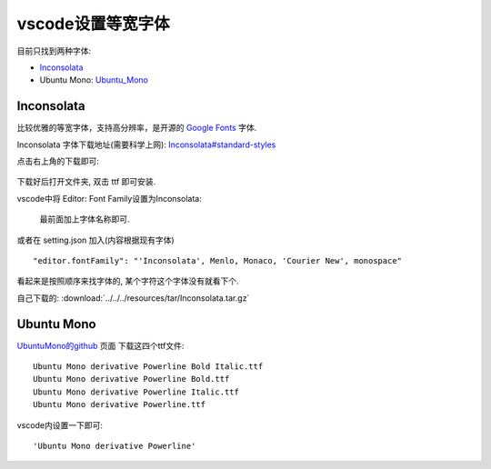 ===================
vscode设置等宽字体
===================

目前只找到两种字体:

- Inconsolata_
- Ubuntu Mono: Ubuntu_Mono_


Inconsolata
===================

比较优雅的等宽字体，支持高分辨率，是开源的 `Google Fonts <https://fonts.google.com>`_ 字体.

Inconsolata 字体下载地址(需要科学上网): `Inconsolata#standard-styles <https://fonts.google.com/specimen/Inconsolata#standard-styles>`_

点击右上角的下载即可:

.. figure:: ../../../resources/images/2023-03-30-13-39-51.png
  :width: 480px

下载好后打开文件夹, 双击 ttf 即可安装.

vscode中将 Editor: Font Family设置为Inconsolata:

.. figure:: ../../../resources/images/2023-03-30-13-48-39.png
  :width: 480px

  最前面加上字体名称即可.

或者在 setting.json 加入(内容根据现有字体) ::

  "editor.fontFamily": "'Inconsolata', Menlo, Monaco, 'Courier New', monospace"

看起来是按照顺序来找字体的, 某个字符这个字体没有就看下个.

自己下载的: :download:`../../../resources/tar/Inconsolata.tar.gz`

.. _Ubuntu_Mono:

Ubuntu Mono
===================

`UbuntuMono的github <https://github.com/powerline/fonts/tree/master/UbuntuMono>`_ 页面 下载这四个ttf文件::

  Ubuntu Mono derivative Powerline Bold Italic.ttf
  Ubuntu Mono derivative Powerline Bold.ttf
  Ubuntu Mono derivative Powerline Italic.ttf
  Ubuntu Mono derivative Powerline.ttf

vscode内设置一下即可::

  'Ubuntu Mono derivative Powerline'



